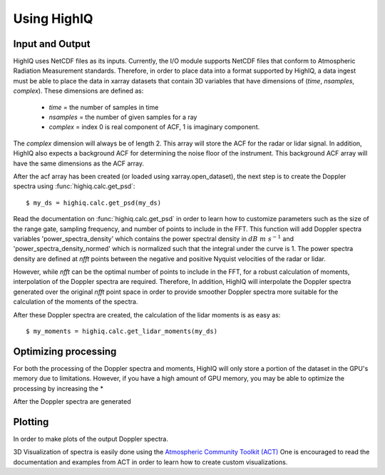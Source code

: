 ============
Using HighIQ
============


Input and Output
----------------
HighIQ uses NetCDF files as its inputs. Currently, the I/O module supports NetCDF
files that conform to Atmospheric Radiation Measurement standards. Therefore, in
order to place data into a format supported by HighIQ, a data ingest must be
able to place the data in xarray datasets that contain 3D variables that have
dimensions of (*time*, *nsamples*, *complex*). These dimensions are defined as:

    * *time* = the number of samples in time
    * *nsamples* = the number of given samples for a ray
    * *complex* = index 0 is real component of ACF, 1 is imaginary component.

The *complex* dimension will always be of length 2. This array will store the ACF
for the radar or lidar signal. In addition, HighIQ also expects a background ACF
for determining the noise floor of the instrument. This background ACF array will
have the same dimensions as the ACF array.

After the acf array has been created (or loaded using xarray.open_dataset), the
next step is to create the Doppler spectra using :func:`highiq.calc.get_psd`::

    $ my_ds = highiq.calc.get_psd(my_ds)

Read the documentation on :func:`highiq.calc.get_psd` in order to learn how to
customize parameters such as the size of the range gate, sampling frequency, and
number of points to include in the FFT. This function will add Doppler spectra
variables 'power_spectra_density' which contains the power spectral density in
:math:`dB\ m\ s^{-1}` and 'power_spectra_density_normed' which is normalized
such that the integral under the curve is 1. The power spectra density are defined
at *nfft* points between the negative and positive Nyquist velocities of the
radar or lidar.

However, while *nfft* can be the optimal number of points to include in
the FFT, for a robust calculation of moments, interpolation of the Doppler spectra
are required. Therefore, In addition, HighIQ will interpolate the Doppler spectra
generated over the original *nfft* point space in order to provide smoother Doppler
spectra more suitable for the calculation of the moments of the spectra.

After these Doppler spectra are created, the calculation of the lidar moments is as
easy as::

    $ my_moments = highiq.calc.get_lidar_moments(my_ds)

Optimizing processing
---------------------
For both the processing of the Doppler spectra and moments, HighIQ will only store
a portion of the dataset in the GPU's memory due to limitations. However, if you
have a high amount of GPU memory, you may be able to optimize the processing
by increasing the *


After the Doppler spectra are generated

Plotting
--------
In order to make plots of the output Doppler spectra.

3D Visualization of spectra is easily done using the `Atmospheric Community Toolkit
(ACT) <https://anl-digr.github.io/ACT>`_ One is encouraged to read the documentation
and examples from ACT in order to learn how to create custom visualizations.

